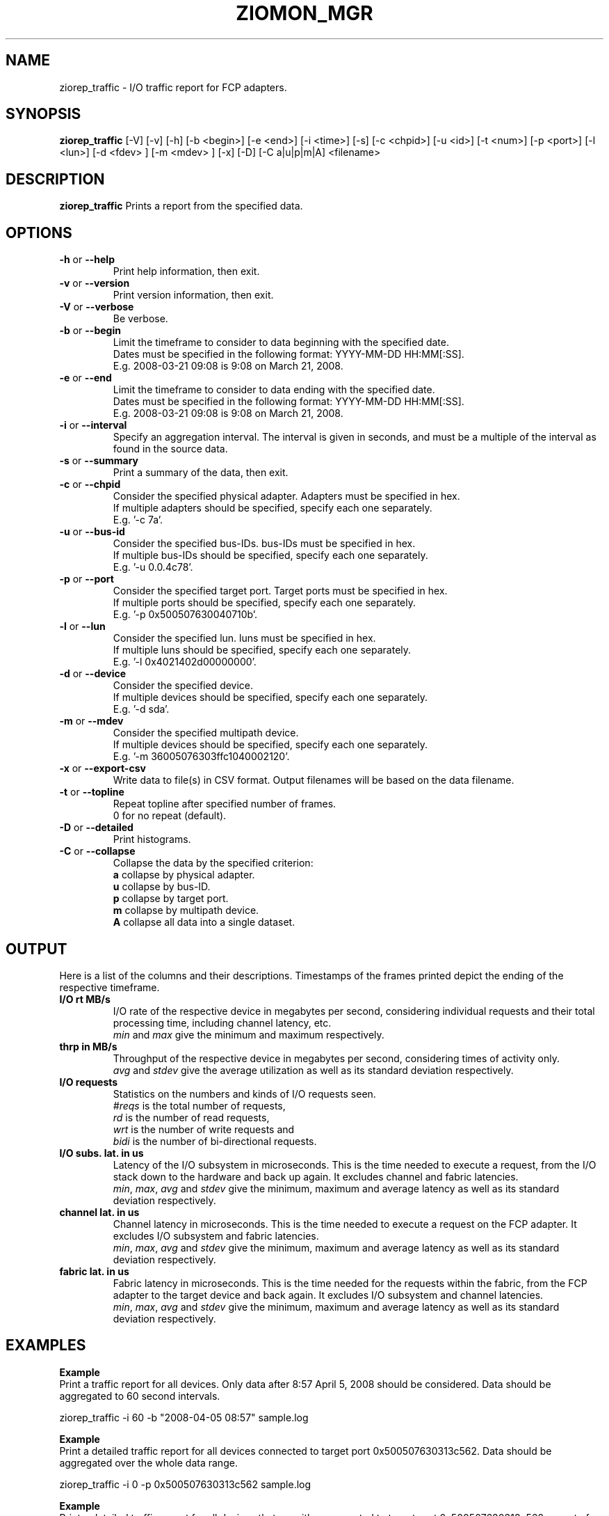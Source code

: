 .TH ZIOMON_MGR 8 "Jul 2008" "s390-tools"

.SH NAME
ziorep_traffic \- I/O traffic report for FCP adapters.

.SH SYNOPSIS
.B ziorep_traffic
[-V] [-v] [-h] [-b <begin>] [-e <end>] [-i <time>] [-s] [-c <chpid>] [-u <id>] [-t <num>] [-p <port>] [-l <lun>] [-d <fdev> ] [-m <mdev> ] [-x] [-D] [-C a|u|p|m|A] <filename>



.SH DESCRIPTION
.B ziorep_traffic
Prints a report from the specified data.

.SH OPTIONS
.TP
.BR "\-h" " or " "\-\-help"
Print help information, then exit.

.TP
.BR "\-v" " or " "\-\-version"
Print version information, then exit.

.TP
.BR "\-V" " or " "\-\-verbose"
Be verbose.

.TP
.BR "\-b" " or " "\-\-begin"
Limit the timeframe to consider to data beginning with the specified date.
.br
Dates must be specified in the following format: YYYY-MM-DD HH:MM[:SS].
.br
E.g. 2008-03-21 09:08 is 9:08 on March 21, 2008.

.TP
.BR "\-e" " or " "\-\-end"
Limit the timeframe to consider to data ending with the specified date.
.br
Dates must be specified in the following format: YYYY-MM-DD HH:MM[:SS].
.br
E.g. 2008-03-21 09:08 is 9:08 on March 21, 2008.

.TP
.BR "\-i" " or " "\-\-interval"
Specify an aggregation interval. The interval is given in seconds, and must be a multiple
of the interval as found in the source data.

.TP
.BR "\-s" " or " "\-\-summary"
Print a summary of the data, then exit.

.TP
.BR "\-c" " or " "\-\-chpid"
Consider the specified physical adapter. Adapters must be specified in hex.
.br
If multiple adapters should be specified, specify each one separately.
.br
E.g. '-c 7a'.

.TP
.BR "\-u" " or " "\-\-bus-id"
Consider the specified bus-IDs. bus-IDs must be specified in hex.
.br
If multiple bus-IDs should be specified, specify each one separately.
.br
E.g. '-u 0.0.4c78'.

.TP
.BR "\-p" " or " "\-\-port"
Consider the specified target port. Target ports must be specified in hex.
.br
If multiple ports should be specified, specify each one separately.
.br
E.g. '-p 0x500507630040710b'.

.TP
.BR "\-l" " or " "\-\-lun"
Consider the specified lun. luns must be specified in hex.
.br
If multiple luns should be specified, specify each one separately.
.br
E.g. '-l 0x4021402d00000000'.

.TP
.BR "\-d" " or " "\-\-device"
Consider the specified device.
.br
If multiple devices should be specified, specify each one separately.
.br
E.g. '-d sda'.

.TP
.BR "\-m" " or " "\-\-mdev"
Consider the specified multipath device.
.br
If multiple devices should be specified, specify each one separately.
.br
E.g. '-m 36005076303ffc1040002120'.

.TP
.BR "\-x" " or " "\-\-export-csv"
Write data to file(s) in CSV format. Output filenames will be based on the data filename.

.TP
.BR "\-t" " or " "\-\-topline"
Repeat topline after specified number of frames.
.br
0 for no repeat (default).

.TP
.BR "\-D" " or " "\-\-detailed"
Print histograms.

.TP
.BR "\-C" " or " "\-\-collapse"
Collapse the data by the specified criterion:
.br
.BR "a"
collapse by physical adapter.
.br
.BR "u"
collapse by bus-ID.
.br
.BR "p"
collapse by target port.
.br
.BR "m"
collapse by multipath device.
.br
.BR "A"
collapse all data into a single dataset.


.SH OUTPUT
Here is a list of the columns and their descriptions.
Timestamps of the frames printed depict the ending of the respective timeframe.

.TP
.BR "I/O rt MB/s"
I/O rate of the respective device in megabytes per second, considering individual requests and their total processing time, including channel latency, etc.
.br
.IR "min" " and " "max"
give the minimum and maximum respectively.

.TP
.BR "thrp in MB/s"
Throughput of the respective device in megabytes per second, considering times of activity only.
.br
.IR "avg" " and " "stdev"
give the average utilization as well as its standard deviation respectively.

.TP
.BR "I/O requests"
Statistics on the numbers and kinds of I/O requests seen.
.br
.IR "#reqs"
is the total number of requests,
.br
.IR "rd"
is the number of read requests,
.br
.IR "wrt"
is the number of write requests and
.br
.IR "bidi"
is the number of bi-directional requests.

.TP
.BR "I/O subs. lat. in us"
Latency of the I/O subsystem in microseconds. This is the time needed to execute a request, from the I/O stack down to the hardware and back up again. It excludes channel and fabric latencies.
.br
.IR "min" ", " "max" ", " "avg" " and " "stdev"
give the minimum, maximum and average latency as well as its standard deviation respectively.

.TP
.BR "channel lat. in us"
Channel latency in microseconds. This is the time needed to execute a request on the FCP adapter. It excludes I/O subsystem and fabric latencies.
.br
.IR "min" ", " "max" ", " "avg" " and " "stdev"
give the minimum, maximum and average latency as well as its standard deviation respectively.

.TP
.BR "fabric lat. in us"
Fabric latency in microseconds. This is the time needed for the requests within the fabric, from the FCP adapter to the target device and back again. It excludes I/O subsystem and channel latencies.
.br
.IR "min" ", " "max" ", " "avg" " and " "stdev"
give the minimum, maximum and average latency as well as its standard deviation respectively.


.SH EXAMPLES
.B Example
.br
Print a traffic report for all devices.
Only data after 8:57 April 5, 2008 should be considered.
Data should be aggregated to 60 second intervals.

ziorep_traffic -i 60 -b "2008-04-05 08:57" sample.log

.B Example
.br
Print a detailed traffic report for all devices connected to target port 0x500507630313c562.
Data should be aggregated over the whole data range.

ziorep_traffic -i 0 -p 0x500507630313c562 sample.log

.B Example
.br
Print a detailed traffic report for all devices that are either connected to target port 0x500507630313c562 or part of multipath device 36005076303ffc5620000000000001314.
The result should be collapsed on the bus-ID level.

ziorep_traffic -C u -p 0x500507630313c562 -m 36005076303ffc5620000000000001314 sample.log

.SH "SEE ALSO"
.BR ziorep_config (8),
.BR ziorep_utilization (8)
